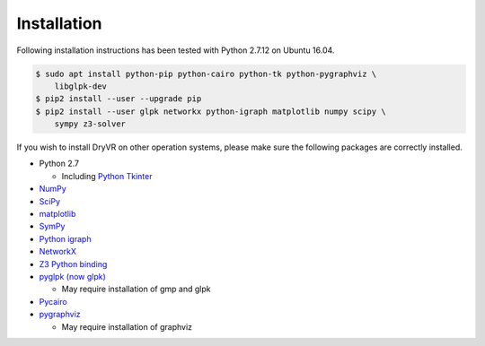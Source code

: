 Installation
============

Following installation instructions has been tested with Python 2.7.12 on
Ubuntu 16.04.

.. code-block:: bash

    $ sudo apt install python-pip python-cairo python-tk python-pygraphviz \
        libglpk-dev
    $ pip2 install --user --upgrade pip
    $ pip2 install --user glpk networkx python-igraph matplotlib numpy scipy \
        sympy z3-solver


If you wish to install DryVR on other operation systems,
please make sure the following packages are correctly installed.

- Python 2.7

  * Including `Python Tkinter <https://docs.python.org/2.7/library/tk.html>`_

- `NumPy <https://numpy.org/>`_
- `SciPy <https://www.scipy.org/>`_
- `matplotlib <https://matplotlib.org/>`_
- `SymPy <https://www.sympy.org/en/index.html>`_
- `Python igraph <https://igraph.org/python/>`_
- `NetworkX <https://networkx.github.io/>`_
- `Z3 Python binding <https://pypi.org/project/z3-solver/>`_
- `pyglpk (now glpk) <https://pypi.org/project/glpk/>`_

  * May require installation of gmp and glpk

- `Pycairo <https://pycairo.readthedocs.io/en/latest/>`_
- `pygraphviz <https://pypi.org/project/pygraphviz/>`_

  * May require installation of graphviz
